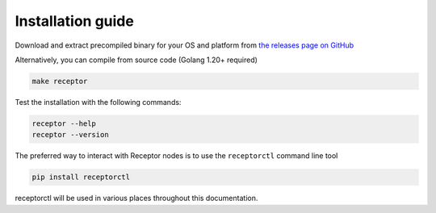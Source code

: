 .. _installing:

*******************
Installation guide
*******************

Download and extract precompiled binary for your OS and platform from `the releases page on GitHub <https://github.com/ansible/receptor/releases>`_

Alternatively, you can compile from source code (Golang 1.20+ required)

.. code-block:: bash

    make receptor

Test the installation with the following commands:

.. code-block:: bash

    receptor --help
    receptor --version

The preferred way to interact with Receptor nodes is to use the ``receptorctl`` command line tool

.. code-block:: bash

    pip install receptorctl

receptorctl will be used in various places throughout this documentation.

